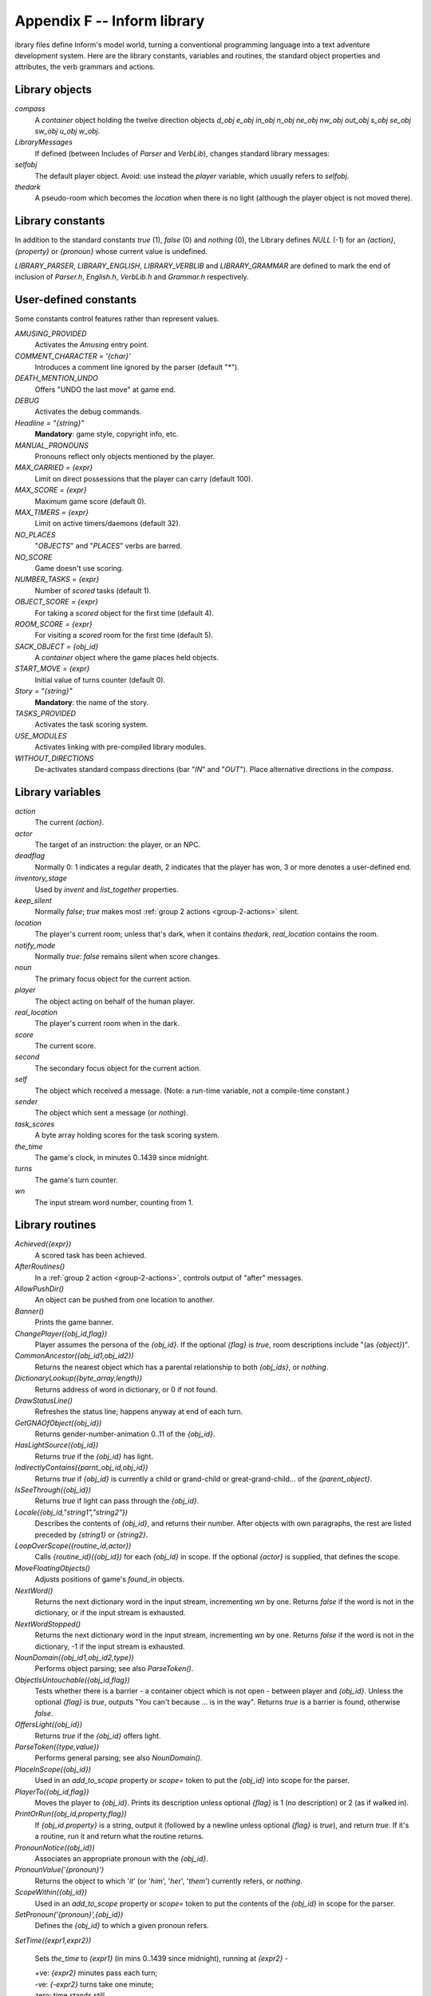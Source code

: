 ==============================
 Appendix F -- Inform library
==============================

.. |ADD| replace:: **+**

.. The ⊕ symbol doesn't work in LaTeX.

.. default-role:: samp

.. only:: html

   .. image:: /images/picL.png
      :align: left

.. raw:: latex

   \dropcap{l}

ibrary files define Inform's model world, turning a conventional
programming language into a text adventure development system.  Here are
the library constants, variables and routines, the standard object
properties and attributes, the verb grammars and actions.

Library objects
===============

`compass`
  A `container` object holding the twelve direction objects `d_obj e_obj
  in_obj n_obj ne_obj nw_obj out_obj s_obj se_obj sw_obj u_obj w_obj`.

`LibraryMessages`
  If defined (between Includes of `Parser` and `VerbLib`), changes standard
  library messages:

  .. only:: html

    | `Object LibraryMessages`
    |   `with before [;`
    |        `{action}: "{string}";`
    |        `{action}: "{string}";`
    |        `{action}: switch (lm_n) {`
    |                `{value}: "{string}";`
    |                `{value}: "{string}",`
    |                    `(a) lm_o,".";`
    |                `...`
    |                `}`
    |            `...`
    |        `];`

  .. todo::

     Get this to work properly in LaTeX.  Currently get a 'too deeply
     nested' error.

`selfobj`
  The default player object.  Avoid: use instead the `player` variable,
  which usually refers to `selfobj`.

`thedark`
  A pseudo-room which becomes the `location` when there is no light
  (although the player object is not moved there).

Library constants
=================

In addition to the standard constants `true` (1), `false` (0) and `nothing`
(0), the Library defines `NULL` (-1) for an `{action}`, `{property}` or
`{pronoun}` whose current value is undefined.

`LIBRARY_PARSER`, `LIBRARY_ENGLISH`, `LIBRARY_VERBLIB` and
`LIBRARY_GRAMMAR` are defined to mark the end of inclusion of `Parser.h`,
`English.h`, `VerbLib.h` and `Grammar.h` respectively.

User-defined constants
======================

Some constants control features rather than represent values.

`AMUSING_PROVIDED`
  Activates the `Amusing` entry point.

`COMMENT_CHARACTER = '{char}'`
  Introduces a comment line ignored by the parser (default "*").

`DEATH_MENTION_UNDO`
  Offers "UNDO the last move" at game end.

`DEBUG`
  Activates the debug commands.

`Headline = "{string}"`
  **Mandatory**: game style, copyright info, etc.

`MANUAL_PRONOUNS`
  Pronouns reflect only objects mentioned by the player.

`MAX_CARRIED = {expr}`
  Limit on direct possessions that the player can carry (default 100).

`MAX_SCORE = {expr}`
  Maximum game score (default 0).

`MAX_TIMERS = {expr}`
  Limit on active timers/daemons (default 32).

`NO_PLACES`
  "`OBJECTS`" and "`PLACES`" verbs are barred.

`NO_SCORE`
  Game doesn't use scoring.

`NUMBER_TASKS = {expr}`
  Number of `scored` tasks (default 1).

`OBJECT_SCORE = {expr}`
  For taking a `scored` object for the first time (default 4).

`ROOM_SCORE = {expr}`
  For visiting a `scored` room for the first time (default 5).

`SACK_OBJECT = {obj_id}`
  A `container` object where the game places held objects.

`START_MOVE = {expr}`
  Initial value of turns counter (default 0).

`Story = "{string}"`
  **Mandatory**: the name of the story.

`TASKS_PROVIDED`
  Activates the task scoring system.

`USE_MODULES`
  Activates linking with pre-compiled library modules.

`WITHOUT_DIRECTIONS`
  De-activates standard compass directions (bar "`IN`" and "`OUT`").  Place
  alternative directions in the `compass`.

Library variables
=================

`action`
  The current `{action}`.

`actor`
  The target of an instruction: the player, or an NPC.

`deadflag`
  Normally 0: 1 indicates a regular death, 2 indicates that the player has
  won, 3 or more denotes a user-defined end.

`inventory_stage`
  Used by `invent` and `list_together` properties.

`keep_silent`
  Normally `false`; `true` makes most :ref:`group 2 actions
  <group-2-actions>` silent.

`location`
  The player's current room; unless that's dark, when it contains
  `thedark`, `real_location` contains the room.

`notify_mode`
  Normally `true`: `false` remains silent when score changes.

`noun`
  The primary focus object for the current action.

`player`
  The object acting on behalf of the human player.

`real_location`
  The player's current room when in the dark.

`score`
  The current score.

`second`
  The secondary focus object for the current action.

`self`
  The object which received a message.  (Note: a run-time variable, not a
  compile-time constant.)

`sender`
  The object which sent a message (or `nothing`).

`task_scores`
  A byte array holding scores for the task scoring system.

`the_time`
  The game's clock, in minutes 0..1439 since midnight.

`turns`
  The game's turn counter.

`wn`
  The input stream word number, counting from 1.

.. _library-routines:

Library routines
================

`Achieved({expr})`
  A scored task has been achieved.

`AfterRoutines()`
  In a :ref:`group 2 action <group-2-actions>`, controls output of "after"
  messages.

`AllowPushDir()`
  An object can be pushed from one location to another.

`Banner()`
  Prints the game banner.

`ChangePlayer({obj_id,flag})`
  Player assumes the persona of the `{obj_id}`.  If the optional `{flag}`
  is `true`, room descriptions include "(as `{object}`)".

`CommonAncestor({obj_id1,obj_id2})`
  Returns the nearest object which has a parental relationship to both
  `{obj_ids}`, or `nothing`.

`DictionaryLookup({byte_array,length})`
  Returns address of word in dictionary, or 0 if not found.

`DrawStatusLine()`
  Refreshes the status line; happens anyway at end of each turn.

`GetGNAOfObject({obj_id})`
  Returns gender-number-animation 0..11 of the `{obj_id}`.

`HasLightSource({obj_id})`
  Returns `true` if the `{obj_id}` has light.

`IndirectlyContains({parnt_obj_id,obj_id})`
  Returns `true` if `{obj_id}` is currently a child or grand-child or
  great-grand-child... of the `{parent_object}`.

`IsSeeThrough({obj_id})`
  Returns `true` if light can pass through the `{obj_id}`.

`Locale({obj_id,"string1","string2"})`
  Describes the contents of `{obj_id}`, and returns their number.  After
  objects with own paragraphs, the rest are listed preceded by `{string1}`
  or `{string2}`.

`LoopOverScope({routine_id,actor})`
  Calls `{routine_id}({obj_id})` for each `{obj_id}` in scope.  If the
  optional `{actor}` is supplied, that defines the scope.

`MoveFloatingObjects()`
  Adjusts positions of game's `found_in` objects.

`NextWord()`
  Returns the next dictionary word in the input stream, incrementing `wn`
  by one.  Returns `false` if the word is not in the dictionary, or if the
  input stream is exhausted.

`NextWordStopped()`
  Returns the next dictionary word in the input stream, incrementing `wn`
  by one.  Returns `false` if the word is not in the dictionary, -1 if the
  input stream is exhausted.

`NounDomain({obj_id1,obj_id2,type})`
  Performs object parsing; see also `ParseToken()`.

`ObjectIsUntouchable({obj_id,flag})`
  Tests whether there is a barrier - a container object which is not open -
  between player and `{obj_id}`.  Unless the optional `{flag}` is `true`,
  outputs "You can't because ... is in the way".  Returns `true` is a
  barrier is found, otherwise `false`.

`OffersLight({obj_id})`
  Returns `true` if the `{obj_id}` offers light.

`ParseToken({type,value})`
  Performs general parsing; see also `NounDomain()`.

`PlaceInScope({obj_id})`
  Used in an `add_to_scope` property or `scope=` token to put the
  `{obj_id}` into scope for the parser.

`PlayerTo({obj_id,flag})`
  Moves the player to `{obj_id}`.  Prints its description unless optional
  `{flag}` is 1 (no description) or 2 (as if walked in).

`PrintOrRun({obj_id,property,flag})`
  If `{obj_id.property}` is a string, output it (followed by a newline
  unless optional `{flag}` is `true`), and return `true`.  If it's a
  routine, run it and return what the routine returns.

`PronounNotice({obj_id})`
  Associates an appropriate pronoun with the `{obj_id}`.

`PronounValue('{pronoun}')`
  Returns the object to which '`it`' (or '`him`', '`her`', '`them`')
  currently refers, or `nothing`.

`ScopeWithin({obj_id})`
  Used in an `add_to_scope` property or `scope=` token to put the contents
  of the `{obj_id}` in scope for the parser.

`SetPronoun('{pronoun}',{obj_id})`
  Defines the `{obj_id}` to which a given pronoun refers.

`SetTime({expr1,expr2})`

  Sets `the_time` to `{expr1}` (in mins 0..1439 since midnight), running at
  `{expr2}` -

  | +ve: `{expr2}` minutes pass each turn;
  | -ve: `{-expr2}` turns take one minute;
  | zero: time stands still.

`StartDaemon({obj_id})`
  Starts the `{obj_id}`\'s daemon.

`StartTimer({obj_id,expr})`
  Starts the `{obj_id}`\'s timer, initialising its `time_left` to `{expr}`.
  The object's `time_out` property will be called after that number of
  turns have elapsed.

`StopDaemon({obj_id})`
  Stops the `{obj_id}`\'s daemon.

`StopTimer({obj_id})`
  Stops the `{obj_id}`\'s timer.

`TestScope({obj_id,actor})`
  Returns `true` if the `{obj_id}` is in scope, otherwise `false`.  If the
  optional `{actor}` is supplied, that defines the scope.

`TryNumber({expr})`
  Parses word `{expr}` in the input stream as a number, recognising
  decimals, also English words one..twenty.  Returns the number 1..10000,
  or -1000 if the parse fails.

`UnsignedCompare({expr1,expr2})`
  Returns -1 if `{expr1}` is less than `{expr2}`, 0 if `{expr1}` equals
  `{expr2}`, and 1 if `{expr1}` is greater than `{expr2}`.  Both
  expressions are unsigned, in the range 0..65535.

`WordAddress({expr})`
  Returns a byte array containing the raw text of word `{expr}` in the
  input stream.

`WordInProperty({word,obj_id,property})`
  Returns `true` if the dictionary `{word}` is listed in the `{property}`
  values for the `{obj_id}`.

`WordLength({expr})`
  Returns the length of word `{expr}` in the input stream.

`WriteListFrom({obj_id,expr})`
  Outputs a list of `{obj_id}` and its siblings, in the given style, an
  `{expr}` formed by adding any of: `ALWAYS_BIT`, `CONCEAL_BIT`,
  `DEFART_BIT`, `ENGLISH_BIT`, `FULLINV_BIT`, `INDENT_BIT`, `ISARE_BIT`,
  `NEWLINE_BIT`, `PARTINV_BIT`, `RECURSE_BIT`, `TERSE_BIT`, `WORKFLAG_BIT`.

`YesOrNo()`
  Returns `true` if the player types "`YES`", `false` for "`NO`".

`ZRegion({arg})`
  Returns the type of its `{arg}` : 3 for a string address, 2 for a routine
  address, 1 for an object number, or 0 otherwise.

.. _object-props:

Object properties
=================

Where the `value` of a property can be a routine, several formats are
possible (but remember: embedded "`]`" returns `false`, standalone "`]`"
returns `true`):

  | `{property} [; {stmt}; {stmt}; ... ]`
  | `{property} [; return {routine_id}(); ]`
  | `{property} [; {routine_id}(); ]`
  | `{property} {routine_id}`

In this appendix, |ADD| marks an additive property.  Where a `Class` and an
`Object` of that class both define the same property, the value specified
for the `Object` normally overrides the value inherited from the `Class`.
However, if the property is additive then both values apply, with the
Object's value being considered first.

`add_to_scope`
  For an object: additional objects which follow it in and out of scope.
  The `{value}` can be a space-separated list of `{obj_ids}`, or a routine
  which invokes `PlaceInScope()` or `ScopeWithin()` to specify objects.

`after` |ADD|
  For an object: receives every `{action}` and `{fake_action}` for which
  this is the `{noun}`.  For a room: receives every `{action}` which occurs
  here.

  The `{value}` is a routine of structure similar to a `switch` statement,
  having cases for the appropriate `{actions}` (and an optional `default`
  as well); it is invoked after the action has happened, but before the
  player has been informed.  The routine should return `false` to continue,
  telling the player what has happened, or `true` to stop processing the
  action and produce no further output.

`article`
  For an object: the object's indefinite article - the default is
  automatically "a", "an" or "some".  The `{value}` can be a string, or a
  routine which outputs a string.

`articles`
  For a non-English object: its definite and indefinite articles.  The
  `{value}` is an array of strings.

`before` |ADD|
  For an object: receives every `{action}` and `{fake_action}` for which
  this is the `{noun}`.  For a room: receives every action which occurs
  here.

  The `{value}` is a routine invoked before the action has happened.  See
  `after`.

`cant_go`
  For a room: the message when the player attempts an impossible exit.  The
  `{value}` can be a string, or a routine which outputs a string.

`capacity`
  For a `container` or `supporter` object: the number of objects which can
  be placed in or on it - the default is 100.

  For the player: the number which can be carried - `selfobj` has an
  initial capacity of `MAX_CARRIED`.

  The `{value}` can be a number, or a routine which returns a number.

`d_to`
  For a room: a possible exit.  The `{value}` can be

  * `false` (the default): not an exit;
  * a string: output to explain why this is not an exit;
  * a `{room}`: the exit leads to this room;
  * a `door` object: the exit leads through this door;
  * a routine which should return `false`, a string, a `{room}`, a `door`
    object, or `true` to signify "not an exit" and produce no further
    output.

`daemon`
  The `{value}` is a routine which can be activated by
  `StartDaemon({obj_id})` and which then runs once each turn until
  deactivated by `StopDaemon({obj_id})`.

`describe` |ADD|
  For an object: called before the object's description is output.  For a
  room: called before the room's (long) description is output.

  The `{value}` is a routine which should return `false` to continue,
  outputting the usual description, or `true` to stop processing and
  produce no further output.

`description`
  For an object: its description (output by `Examine`).

  For a room: its long description (output by `Look`).

  The `{value}` can be a string, or a routine which outputs a string.

`door_dir`
  For a `compass` object (`d_obj`, `e_obj`, ...): the direction in which an
  attempt to move to this object actually leads.

  For a `door` object: the direction in which this door leads.

  The `{value}` can be a directional property (`d_to`, `e_to`, ...), or a
  routine which returns such a property.

`door_to`
  For a `door` object: where it leads.  The value can be

  * `false` (the default): leads nowhere;
  * a string: output to explain why door leads nowhere;
  * a `{room}`: the door leads to this room;
  * a routine which should return `false`, a string, a `{room}`, or `true`
    to signify "leads nowhere" without producing any output.

`e_to`
  See `d_to`.

`each_turn` |ADD|
  Invoked at the end of each turn (after all appropriate daemons and
  timers) whenever the object is in scope.  The `{value}` can be a string,
  or a routine.

`found_in`
  For an object: the rooms where this object can be found, unless it has
  the `absent` attribute.  The `{value}` can be

  * a space-separated list of `{rooms}` (where this object can be found) or
     `{obj_ids}` (whose locations are tracked by this object);
  * a routine which should return `true` if this object can be found in the
     current location, otherwise `false`.

`grammar`
  For an `animate` or `talkable` object: the `{value}` is a routine called
  when the parser knows that this object is being addressed, but has yet to
  test the grammar.  The routine should return `false` to continue, `true`
  to indicate that the routine has parsed the entire command, or a
  dictionary word ('`word`' or -'`word`').

`in_to`
  See `d_to`.

`initial`
  For an object: its description before being picked up.

  For a room: its description when the player enters the room.

  The `{value}` can be a string, or a routine which outputs a string.

`inside_description`
  For an `enterable` object: its description, output as part of the room
  description when the player is inside the object.

  The `{value}` can be a string, or a routine which outputs a string.

`invent`
  For an object: the `{value}` is a routine for outputting the object's
  inventory listing, which is called twice.  On the first call nothing has
  been output; `inventory_stage` has the value 1, and the routine should
  return `false` to continue, or `true` to stop processing and produce no
  further output.  On the second call the object's indefinite article and
  short name have been output, but not any subsidiary information;
  `inventory_stage` has the value 2, and the routine should return `false`
  to continue, or `true` to stop processing and produce no further output.

`life` |ADD|
  For an `animate` object: receives person-to-person actions (`Answer`,
  `Ask`, `Attack`, `Give`, `Kiss`, `Order`, `Show`, `Tell`, `ThrowAt` and
  `WakeOther`) for which this is the `{noun}`.  The `{value}` is a routine
  of structure similar to a `switch` statement, having cases for the
  appropriate `{actions}` (and an optional default as well).  The routine
  should return `false` to continue, telling the player what has happened,
  or `true` to stop processing the action and produce no further output.

`list_together`

  For an object: groups related objects when outputting an inventory or
  room contents list.  The `{value}` can be

  * a `{number}`: all objects having this value are grouped;
  * a `{string}`: all objects having this value are grouped as a count of
    the string;
  * a routine which is called twice.  On the first call nothing has been
    output; `inventory_stage` has the value 1, and the routine should
    return `false` to continue, or `true` to stop processing and produce no
    further output.  On the second call the list has been output;
    `inventory_stage` has the value 2, and there is no test on the return
    value.

`n_to`
  See `d_to`.

`name` |ADD|
  Defines a space-separated list of words which are added to the Inform
  dictionary.  Each word can be supplied in apostrophes '...'  or quotes
  "..."; in all other cases only words in apostrophes update the
  dictionary.

  For an object: identifies this object.

  For a room: outputs "does not need to be referred to".

`ne_to`
  See `d_to`.

`number`
  For an object or room: the `{value}` is a general-purpose variable freely
  available for use by the program.  A `player` object must provide (but
  not use) this variable.

`nw_to`
  See `d_to`.

`orders` |ADD|
  For an `animate` or `talkable` object: the `{value}` is a routine called
  to carry out the player's orders.  The routine should return `false` to
  continue, or `true` to stop processing the action and produce no further
  output.

`out_to`
  See `d_to`.

`parse_name`
  For an object: the `{value}` is a routine called to parse an object's
  name.  The routine should return zero if the text makes no sense, -1 to
  cause the parser to resume, or the positive number of words matched.

`plural`
  For an object: its plural form, when in the presence of others like it.
  The `{value}` can be a string, or a routine which outputs a string.

`react_after`
  For an object: detects nearby actions - those which take place when this
  object is in scope.  The `{value}` is a routine invoked after the action
  has happened, but before the player has been informed.  See `after`.

`react_before`
  For an object: detects nearby actions - those which take place when this
  object is in scope.  The `{value}` is a routine invoked before the action
  has happened.  See `after`.

`s_to`

`se_to`
  See `d_to`.

`short_name`
  For an object: an alternative or extended short name.  The `{value}` can
  be a string, or a routine which outputs a string.  The routine should
  return `false` to continue by outputting the object's *actual* short name
  (from the head of the object definition), or `true` to stop processing
  the action and produce no further output.

`short_name_indef`
  For a non-English object: the short name when preceded by an indefinite
  object.  The `{value}` can be a string, or a routine which outputs a
  string.

`sw_to`
  See `d_to`.

`time_left`
  For a timer object: the `{value}` is a variable to hold the number of
  turns left until this object's timer - activated and initialised by
  `StartTimer({obj_id})` - counts down to zero and invokes the object's
  `time_out` property.

`time_out`
  For a timer object: the `{value}` is a routine which is run when the
  object's `time_left` value - initialised by `StartTimer({obj_id})`, and
  not in the meantime cancelled by `StopTimer({obj_id})` - counts down to
  zero.

`u_to`

`w_to`
  See `d_to`.

`when_closed`

`when_open`
  For a `container` or `door` object: used when including this object in a
  room's long description.  The `{value}` can be a string, or a routine
  which outputs a string.

`when_off`

`when_on`
  For a `switchable` object: used when including this object in a room's
  long description.  The `{value}` can be a string, or a routine which
  outputs a string.

`with_key`
  For a `lockable` object: the `{obj_id}` (generally some kind of key)
  needed to lock and unlock the object, or `nothing` if no key fits.

.. _object-attrs:

Object attributes
=================

`absent`
     For a floating object (one with a `found_in` property, which can
     appear in many rooms): is no longer there.

`animate`
     For an object: is a living creature.

`clothing`
     For an object: can be worn.

`concealed`
     For an object: is present but hidden from view.

`container`
     For an object: other objects can be put in (but not on) it.

`door`
     For an object: is a door or bridge between rooms.

`edible`
     For an object: can be eaten.

`enterable`
     For an object: can be entered.

`female`
     For an `animate` object: is female.

`general`
     For an object or room: a general-purpose flag.

`light`
     For an object or room: is giving off light.

`lockable`
     For an object: can be locked; see the `with_key` property.

`locked`
     For an object: can't be opened.

`male`
     For an `animate` object: is male.

`moved`
     For an object: is being, or has been, taken by the player.

`neuter`
     For an `animate` object: is neither male nor female.

`on`
     For a `switchable` object: is switched on.

`open`
     For a `container` or door object: is open.

`openable`
     For a `container` or `door` object: can be opened.

`pluralname`
     For an object: is plural.

`proper`
     For an object: the short name is a proper noun, therefore not to be
     preceded by "The" or "the".

`scenery`
     For an object: can't be taken; is not listed in a room description.

`scored`
     For an object: awards `OBJECT_SCORE` points when taken for the first
     time.  For a room: awards `ROOM_SCORE` points when visited for the
     first time.

`static`
     For an object: can't be taken.

`supporter`
     For an object: other objects can be put on (but not in) it.

`switchable`
     For an object: can be switched off or on.

`talkable`
     For an object: can be addressed in "object, do this" style.

`transparent`
     For a `container` object: objects inside it are visible.

`visited`
     For a room: is being, or has been, visited by the player.

`workflag`
     Temporary internal flag, also available to the program.

`worn`
     For a `clothing` object: is being worn.

.. _entry-points:

Optional entry points
=====================

These routines, if you supply them, are called when shown.

`AfterLife()`
  Player has died; `deadflag=0` resurrects.

`AfterPrompt()`
  The ">" prompt has been output.

`Amusing()`
  Player has won; `AMUSING_PROVIDED` is defined.

`BeforeParsing()`
  The parser has input some text, set up the buffer and parse tables, and
  initialised `wn` to 1.

`ChooseObjects({object,flag})`
  Parser has found "`ALL`" or an ambiguous noun phrase and decided that
  `{object}` should be excluded (`flag` is 0), or included (`flag` is 1).
  The routine should return 0 to let this stand, 1 to force inclusion, or 2
  to force exclusion.  If `flag` is 2, parser is undecided; routine should
  return appropriate score 0..9.

`DarkToDark()`
  The player has gone from one dark room to another.

`DeathMessage()`
  The player has died; `deadflag` is 3 or more.

`GamePostRoutine()`
  Called after all actions.

`GamePreRoutine()`
  Called before all actions.

`Initialise()`
  **Mandatory; note British spelling**: called at start.  Must set
  `location`; can return 2 to suppress game banner.

`InScope()`
  Called during parsing.

`LookRoutine()`
  Called at the end of every `Look` description.

`NewRoom()`
  Called when room changes, before description is output.

`ParseNoun({object})`
  Called to parse the `{object}`\'s name.

`ParseNumber({byte_array,length})`
  Called to parse a number.

`ParserError({number})`
  Called to handle an error.

`PrintRank()`
  Completes the output of the score.

`PrintTaskName({number})`
  Prints the name of the task.

`PrintVerb({addr})`
  Called when an unusual verb is printed.

`TimePasses()`
  Called after every turn.

`UnknownVerb()`
  Called when an unusual verb is encountered.

.. _group-1-actions:

Group 1 actions
===============

Group 1 actions support the 'meta' verbs.  These are the standard actions
and their triggering verbs.

==============  =====================================================
`CommandsOff`   "`RECORDING OFF`"
`CommandsOn`    "`RECORDING [ON]`"
`CommandsRead`  "`REPLAY`"
`FullScore`     "`FULLSCORE`", "`FULL [SCORE]`"
`LMode1`        "`BRIEF`", "`NORMAL`"
`LMode2`        "`LONG`", "`VERBOSE`"
`LMode3`        "`SHORT`", "`SUPERBRIEF`"
`NotifyOff`     "`NOTIFY OFF`"
`NotifyOn`      "`NOTIFY [ON]`"
`Objects`       "`OBJECTS`"
`Places`        "`PLACES`"
`Pronouns`      "`[PRO]NOUNS`"
`Quit`          "`DIE`", "`Q[UIT]`"
`Restart`       "`RESTART`"
`Restore`       "`RESTORE`"
`Save`          "`CLOSE`"
`Score`         "`SCORE`"
`ScriptOff`     "`[TRAN]SCRIPT OFF`", "`NOSCRIPT`", "`UNSCRIPT`"
`ScriptOn`      "`[TRAN]SCRIPT [ON]`"
`Verify`        "`VERIFY`"
`Version`       "`VERSION`"
==============  =====================================================

and the debug tools.

===============   ===================================================
`ActionsOff`      "`ACTIONS OFF`"
`ActionsOn`       "`ACTIONS [ON]`"
`ChangesOff`      "`CHANGES OFF`"
`ChangesOn`       "`CHANGES [ON]`"
`Gonear`          "`GONEAR`"
`Goto`            "`GOTO`"
`Predictable`     "`RANDOM`"
`RoutinesOff`     "`MESSAGES OFF`", "`ROUTINES OFF`"
`RoutinesOn`      "`MESSAGES [ON]`", "`ROUTINES [ON]`"
`Scope`           "`SCOPE`"
`Showobj`         "`SHOWOBJ`"
`Showverb`        "`SHOWVERB`"
`TimersOff`       "`DAEMONS OFF`", "`TIMERS OFF`"
`TimersOn`        "`DAEMONS [ON]`", "`TIMERS [ON]`"
`TraceLevel`      "`TRACE number`"
`TraceOff`        "`TRACE OFF`"
`TraceOn`         "`TRACE [ON]`"
`XAbstract`       "`ABSTRACT`"
`XPurloin`        "`PURLOIN`"
`XTree`           "`TREE`"
===============   ===================================================

.. _group-2-actions:

Group 2 actions
===============

Group 2 actions usually work, given the right circumstances.

.. tabularcolumns:: |l|p{5in}|

=============   =============================================================
`Close`         "`CLOSE [UP]`", "`COVER [UP]`", "`SHUT [UP]`"
`Disrobe`       "`DISROBE`", "`DOFF`", "`REMOVE`", "`SHED`", "`TAKE OFF`"
`Drop`          "`DISCARD`", "`DROP`", "`PUT DOWN`", "`THROW`"
`Eat`           "`EAT`"
`Empty`         "`EMPTY [OUT]`"
`EmptyT`        "`EMPTY IN|INTO|ON|ONTO|TO`"
`Enter`         "`CROSS`", "`ENTER`", "`GET IN|INTO|ON|ONTO`",
                "`GO IN|INSIDE|INTO|THROUGH`",
                "`LEAVE IN|INSIDE|INTO|THROUGH`", "`LIE IN|INSIDE|ON`",
                "`LIE ON TOP OF`",
                "`RUN IN|INSIDE|INTO|THROUGH`", "`SIT IN|INSIDE|ON`",
                "`SIT ON TOP OF`", "`STAND ON`",
                "`WALK IN|INSIDE|INTO|THROUGH`"
`Examine`       "`CHECK,`" "`DESCRIBE`", "`EXAMINE`",
                "`L[OOK] AT`", "`READ`", "`WATCH`", "`X`"
`Exit`          "`EXIT`", "`GET OFF|OUT|UP`",
                "`LEAVE`", "`OUT[SIDE]`", "`STAND [UP]`"
`GetOff`        "`GET OFF`"
`Give`          "`FEED [TO]`", "`GIVE [TO]`", "`OFFER [TO]`", "`PAY [TO]`"
`Go`            "`GO`", "`LEAVE`", "`RUN`", "`WALK`"
`GoIn`          "`CROSS`", "`ENTER`", "`IN[SIDE]`"
`Insert`        "`DISCARD IN|INTO`",
                "`DROP DOWN|IN|INTO`",
                "`INSERT IN|INTO`",
                "`PUT IN|INSIDE|INTO`",
                "`THROW DOWN|IN|INTO`"
`Inv`           "`I[NV]`", "`INVENTORY`", "`TAKE INVENTORY`"
`InvTall`       "`I[NV] TALL`", "`INVENTORY TALL`"
`InvWide`       "`I[NV] WIDE`", "`INVENTORY WIDE`"
`Lock`          "`LOCK WITH`"
`Look`          "`L[OOK]`"
`Open`          "`OPEN`", "`UNCOVER`", "`UNDO`", "`UNWRAP`"
`PutOn`         "`DISCARD ON|ONTO`",
                "`DROP ON|ONTO`",
                "`PUT ON|ONTO`",
                "`THROW ON|ONTO`"
`Remove`        "`GET FROM`", "`REMOVE FROM`", "`TAKE FROM|OFF`"
`Search`        "`L[OOK] IN|INSIDE|INTO|THROUGH`", "`SEARCH`"
`Show`          "`DISPLAY [TO]`", "`PRESENT [TO]`", "`SHOW [TO]`"
`SwitchOff`     "`CLOSE OFF`", "`SCREW OFF`",
                "`SWITCH OFF`", "`TURN OFF`",
                "`TWIST OFF`"
`SwitchOn`      "`SCREW ON`", "`SWITCH ON`",
                "`TURN ON`", "`TWIST ON`"
`Take`          "`CARRY`", "`GET`", "`HOLD`",
                "`PEEL [OFF]`", "`PICK UP`",
                "`REMOVE`", "`TAKE`"
`Transfer`      "`CLEAR TO`", "`MOVE TO`",
                "`PRESS TO`", "`PUSH TO`",
                "`SHIFT TO`", "`TRANSFER TO`"
`Unlock`        "`OPEN WITH`", "`UNDO WITH`",
                "`UNLOCK WITH`"
`VagueGo`       "`GO`", "`LEAVE`", "`RUN`", "`WALK`"
`Wear`          "`DON`", "`PUT ON`", "`WEAR`"
=============   =============================================================

.. _group-3-actions:

Group 3 actions
===============

Group 3 actions are by default stubs which output a message and stop at the
"before" stage (so there is no "after" stage).

.. tabularcolumns:: |l|p{5in}|

=============   =============================================================
`Answer`        "`ANSWER TO`", "`SAY TO`",
                "`SHOUT TO`", "`SPEAK TO`"
`Ask`           "`ASK ABOUT`"
`AskFor`        "`ASK FOR`"
`Attack`        "`ATTACK`", "`BREAK`", "`CRACK`",
                "`DESTROY`", "`FIGHT`", "`HIT`",
                "`KILL`", "`MURDER`", "`PUNCH`",
                "`SMASH`", "`THUMP`", "`TORTURE`",
                "`WRECK`"
`Blow`          "`BLOW`"
`Burn`          "`BURN [WITH]`", "`LIGHT [WITH]`"
`Buy`           "`BUY`" "`PURCHASE`"
`Climb`         "`CLIMB [OVER|UP]`", "`SCALE`"
`Consult`       "`CONSULT ABOUT|ON`",
                "`LOOK UP IN`",
                "`READ ABOUT IN`", "`READ IN`"
`Cut`           "`CHOP,`" "`CUT`", "`PRUNE`", "`SLICE`"
`Dig`           "`DIG [WITH]`"
`Drink`         "`DRINK`", "`SIP`", "`SWALLOW`"
`Fill`          "`FILL`"
`Jump`          "`HOP`", "`JUMP`", "`SKIP`"
`JumpOver`      "`HOP OVER`", "`JUMP OVER`", "`SKIP OVER`"
`Kiss`          "`EMBRACE`", "`HUG`", "`KISS`"
`Listen`        "`HEAR`", "`LISTEN [TO]`"
`LookUnder`     "`LOOK UNDER`"
`Mild`          Various mild swearwords.
`No`            "`NO`"
`Pray`          "`PRAY`"
`Pull`          "`DRAG`" "`PULL`"
`Push`          "`CLEAR`", "`MOVE`", "`PRESS`",
                "`PUSH`", "`SHIFT`"
`PushDir`       "`CLEAR`", "`MOVE`", "`PRESS`",
                "`PUSH`", "`SHIFT`"
`Rub`           "`CLEAN`", "`DUST`", "`POLISH`",
                "`RUB`", "`SCRUB`", "`SHINE`",
                "`SWEEP`", "`WIPE`"
`Set`           "`ADJUST`", "`SET`"
`SetTo`         "`ADJUST TO`", "`SET TO`"
`Sing`          "`SING`"
`Sleep`         "`NAP`", "`SLEEP`"
`Smell`         "`SMELL`", "`SNIFF`"
`Sorry`         "`SORRY`"
`Squeeze`       "`SQUASH`", "`SQUEEZE`"
`Strong`        Various strong swearwords.
`Swim`          "`DIVE`", "`SWIM`"
`Swing`         "`SWING [ON]`"
`Taste`         "`TASTE`"
`Tell`          "`TELL ABOUT`"
`Think`         "`THINK`"
`ThrowAt`       "`THROW AGAINST|AT|ON|ONTO`"
`Tie`           "`ATTACH [TO]`", "`FASTEN [TO]`",
                "`FIX [TO]`", "`TIE [TO]`"
`Touch`         "`FEEL,`" "`FONDLE`", "`GROPE`", "`TOUCH`"
`Turn`          "`ROTATE`", "`SCREW`", "`TURN`",
                "`TWIST`", "`UNSCREW`"
`Wait`          "`WAIT`" "`Z`"
`Wake`          "`AWAKE[N]`", "`WAKE [UP]`"
`WakeOther`     "`AWAKE[N]`", "`WAKE [UP]`"
`Wave`          "`WAVE`"
`WaveHands`     "`WAVE`"
`Yes`           "`Y[ES]`"
=============   =============================================================

Fake actions
============

Fake actions handle some special cases, or represent "real" actions from
the viewpoint of the second object.

.. tabularcolumns:: |l|p{5in}|

================   ========================================================
`LetGo`            Generated by `Remove`.
`ListMiscellany`   Outputs a range of inventory messages.
`Miscellany`       Outputs a range of utility messages.
`NotUnderstood`    Generated when parser fails to interpret some `orders`.
`Order`            Receives things not handled by `orders`.
`PluralFound`      Tells the parser that `parse_name()` has identified a
                   plural object.
`Prompt`           Outputs the prompt, normally ">".
`Receive`          Generated by `Insert` and `PutOn`.
`TheSame`          Generated when parser can't distinguish between two
		   objects.
`ThrownAt`         Generated by `ThrowAt`.
================   ========================================================
